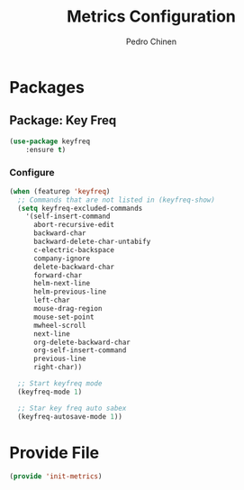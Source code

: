 #+TITLE:        Metrics Configuration
#+AUTHOR:       Pedro Chinen
#+DATE-CREATED: [2023-12-06 Wed]
#+DATE-UPDATED: [2023-12-06 Wed]

* Packages
:PROPERTIES:
:Created:  2023-12-06
:END:
** Package: Key Freq
:PROPERTIES:
:ID:       1b7e6097-710e-40dd-8b3f-ce3b07f2996f
:END:
:LOGBOOK:
- State "TODO"       from              [2023-12-06 Wed 17:14]
:END:
#+BEGIN_SRC emacs-lisp
(use-package keyfreq
    :ensure t)
#+END_SRC

*** Configure
:PROPERTIES:
:ID:       8b55a827-24bb-4d8d-9d6c-a8b1817e8300
:END:
#+BEGIN_SRC emacs-lisp
  (when (featurep 'keyfreq)
    ;; Commands that are not listed in (keyfreq-show)
    (setq keyfreq-excluded-commands
	  '(self-insert-command
	    abort-recursive-edit
	    backward-char
	    backward-delete-char-untabify
	    c-electric-backspace
	    company-ignore
	    delete-backward-char
	    forward-char
	    helm-next-line
	    helm-previous-line
	    left-char
	    mouse-drag-region
	    mouse-set-point
	    mwheel-scroll
	    next-line
	    org-delete-backward-char
	    org-self-insert-command
	    previous-line
	    right-char))

    ;; Start keyfreq mode
    (keyfreq-mode 1)

    ;; Star key freq auto sabex
    (keyfreq-autosave-mode 1))
#+END_SRC



* Provide File
:PROPERTIES:
:ID:       0a01efe1-3948-4017-b344-38ecef7b2a48
:END:
#+BEGIN_SRC emacs-lisp
  (provide 'init-metrics)
#+END_SRC
